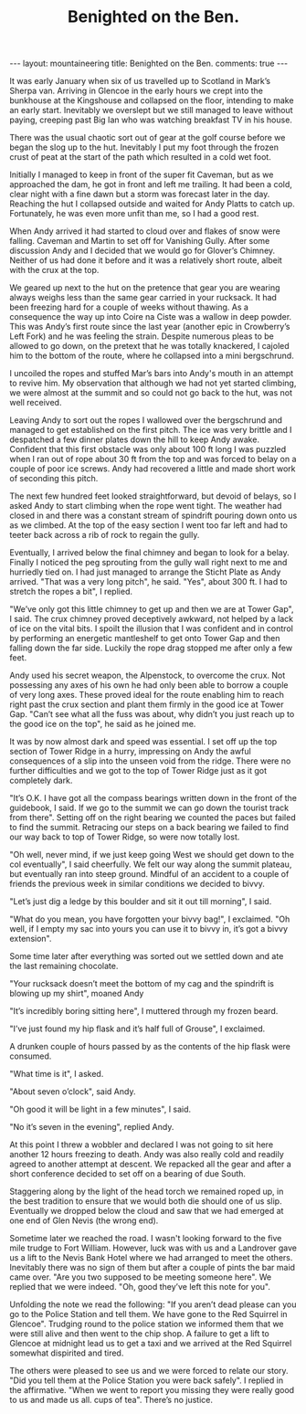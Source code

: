 #+STARTUP: showall indent
#+STARTUP: hidestars
#+INFOJS_OPT: view:info toc:t ltoc:nil
#+OPTIONS: H:2 num:nil tags:nil toc:nil timestamps:nil
#+TITLE: Benighted on the Ben.
#+BEGIN_HTML
</head>

---
layout: mountaineering
title: Benighted on the Ben.
comments: true
---
#+END_HTML
It was early January when six of us travelled up to
Scotland in Mark’s Sherpa van. Arriving in Glencoe in the early
hours we crept into the bunkhouse at the Kingshouse and collapsed
on the floor, intending to make an early start. Inevitably we
overslept but we still managed to leave without paying, creeping
past Big Ian who was watching breakfast TV in his house.

There was the usual chaotic sort out of gear at the golf
course before we began the slog up to the hut. Inevitably I put
my foot through the frozen crust of peat at the start of the path
which resulted in a cold wet foot.

Initially I managed to keep in front of the super fit Caveman, but as
we approached the dam, he got in front and left me trailing. It had
been a cold, clear night with a fine dawn but a storm was forecast
later in the day. Reaching the hut I collapsed outside and waited for
Andy Platts to catch up. Fortunately, he was even more unfit than me,
so I had a good rest.

When Andy arrived it had started to cloud over and flakes of snow
were falling. Caveman and Martin to set off for Vanishing Gully.
After some discussion Andy and I decided that we would go for
Glover’s Chimney. Neither of us had done it before and it was a
relatively short route, albeit with the crux at the top.

We geared up next to the hut on the pretence that gear you are wearing
always weighs less than the same gear carried in your rucksack.  It
had been freezing hard for a couple of weeks without thawing. As a
consequence the way up into Coire na Ciste was a wallow in deep
powder. This was Andy’s first route since the last year (another epic
in Crowberry’s Left Fork) and he was feeling the strain. Despite
numerous pleas to be allowed to go down, on the pretext that he was
totally knackered, I cajoled him to the bottom of the route, where he
collapsed into a mini bergschrund.

I uncoiled the ropes and stuffed Mar’s bars into Andy's mouth
in an attempt to revive him. My observation that although we had
not yet started climbing, we were almost at the summit and so
could not go back to the hut, was not well received.

Leaving Andy to sort out the ropes I wallowed over the
bergschrund and managed to get established on the first pitch.
The ice was very brittle and I despatched a few dinner plates
down the hill to keep Andy awake. Confident that this first
obstacle was only about 100 ft long I was puzzled when I ran out
of rope about 30 ft from the top and was forced to belay on a
couple of poor ice screws. Andy had recovered a little and made
short work of seconding this pitch.

The next few hundred feet looked straightforward, but devoid
of belays, so I asked Andy to start climbing when the rope went
tight. The weather had closed in and there was a constant stream
of spindrift pouring down onto us as we climbed. At the top of
the easy section I went too far left and had to teeter back
across a rib of rock to regain the gully.

Eventually, I arrived below the final chimney and began to
look for a belay. Finally I noticed the peg sprouting from the
gully wall right next to me and hurriedly tied on. I had just
managed to arrange the Sticht Plate as Andy arrived. "That was a
very long pitch", he said. "Yes", about 300 ft. I had
to stretch the ropes a bit", I replied.

"We’ve only got this little chimney to get up and then we
are at Tower Gap", I said. The crux chimney proved deceptively
awkward, not helped by a lack of ice on the vital bits. I spoilt
the illusion that I was confident and in control by performing an
energetic mantleshelf to get onto Tower Gap and then falling down
the far side. Luckily the rope drag stopped me after only a few
feet.

Andy used his secret weapon, the Alpenstock, to overcome the
crux. Not possessing any axes of his own he had only been able to
borrow a couple of very long axes. These proved ideal for the
route enabling him to reach right past the crux section and plant
them firmly in the good ice at Tower Gap. "Can’t see what all the
fuss was about, why didn’t you just reach up to the good ice on
the top", he said as he joined me.

It was by now almost dark and speed was essential. I set off up the
top section of Tower Ridge in a hurry, impressing on Andy the awful
consequences of a slip into the unseen void from the ridge. There were
no further difficulties and we got to the top of Tower Ridge just as
it got completely dark.

"It’s O.K. I have got all the compass bearings written down
in the front of the guidebook, I said. If we go to the summit we can go
down the tourist track from there". Setting off on the right
bearing we counted the paces but failed to find the summit.
Retracing our steps on a back bearing we failed to find our way back to
top of Tower Ridge, so were now totally lost.

"Oh well, never mind, if we just keep going West we should get down to
the col eventually", I said cheerfully. We felt our way along the
summit plateau, but eventually ran into steep ground. Mindful of an
accident to a couple of friends the previous week in similar
conditions we decided to bivvy.

"Let’s just dig a ledge by this boulder and sit it out till
morning", I said.

"What do you mean, you have forgotten your bivvy bag!", I exclaimed. "Oh
well, if I empty my sac into yours you can use it to bivvy in,
it’s got a bivvy extension".

Some time later after everything was sorted out we settled
down and ate the last remaining chocolate.

"Your rucksack doesn’t meet the bottom of my cag and the
spindrift is blowing up my shirt", moaned Andy

"It’s incredibly boring sitting here", I muttered through my frozen beard.

"I’ve just found my hip flask and it’s half full of Grouse", I exclaimed.

A drunken couple of hours passed by as the contents of the
hip flask were consumed.

"What time is it", I asked.

"About seven o’clock", said Andy.

"Oh good it will be light in a few minutes", I said.

"No it’s seven in the evening", replied Andy.

At this point I threw a wobbler and declared I was not going
to sit here another 12 hours freezing to death. Andy was also
really cold and readily agreed to another attempt at descent. We
repacked all the gear and after a short conference decided to set
off on a bearing of due South.

Staggering along by the light of the head torch we remained
roped up, in the best tradition to ensure that we would both die should
one of us slip. Eventually we dropped below the cloud and saw
that we had emerged at one end of Glen Nevis (the wrong end).

Sometime later we reached the road. I wasn't looking forward to
the five mile trudge to Fort William. However, luck was with us
and a Landrover gave us a lift to the Nevis Bank Hotel where we
had arranged to meet the others. Inevitably there was no sign of
them but after a couple of pints the bar maid came over. "Are you
two supposed to be meeting someone here". We replied that we were
indeed. "Oh, good they’ve left this note for you".

Unfolding the note we read the following: "If you aren’t
dead please can you go to the Police Station and tell them. We
have gone to the Red Squirrel in Glencoe". Trudging round to the
police station we informed them that we were still alive and then
went to the chip shop. A failure to get a lift to Glencoe at
midnight lead us to get a taxi and we arrived at the Red Squirrel
somewhat dispirited and tired.

The others were pleased to see us and we were forced to
relate our story. "Did you tell them at the Police Station you
were back safely". I replied in the affirmative. "When we went to
report you missing they were really good to us and made us all.
cups of tea". There’s no justice.
